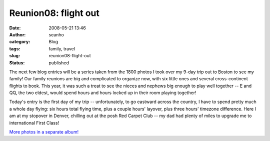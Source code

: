 Reunion08: flight out
#####################
:date: 2008-05-21 13:46
:author: seanho
:category: Blog
:tags: family, travel
:slug: reunion08-flight-out
:status: published

The next few blog entries will be a series taken from the 1800 photos I
took over my 9-day trip out to Boston to see my family! Our family
reunions are big and complicated to organize now, with six little ones
and several cross-continent flights to book. This year, it was such a
treat to see the nieces and nephews big enough to play well together --
E and QQ, the two eldest, would spend hours and hours locked up in their
room playing together!

Today's entry is the first day of my trip -- unfortunately, to go
eastward across the country, I have to spend pretty much a whole day
flying: six hours total flying time, plus a couple hours' layover, plus
three hours' timezone difference. Here I am at my stopover in Denver,
chilling out at the posh Red Carpet Club -- my dad had plenty of miles
to upgrade me to international First Class!

`More photos in a separate
album! <http://photo.seanho.com/2008-05_Ferncroft_Reunion/>`__
